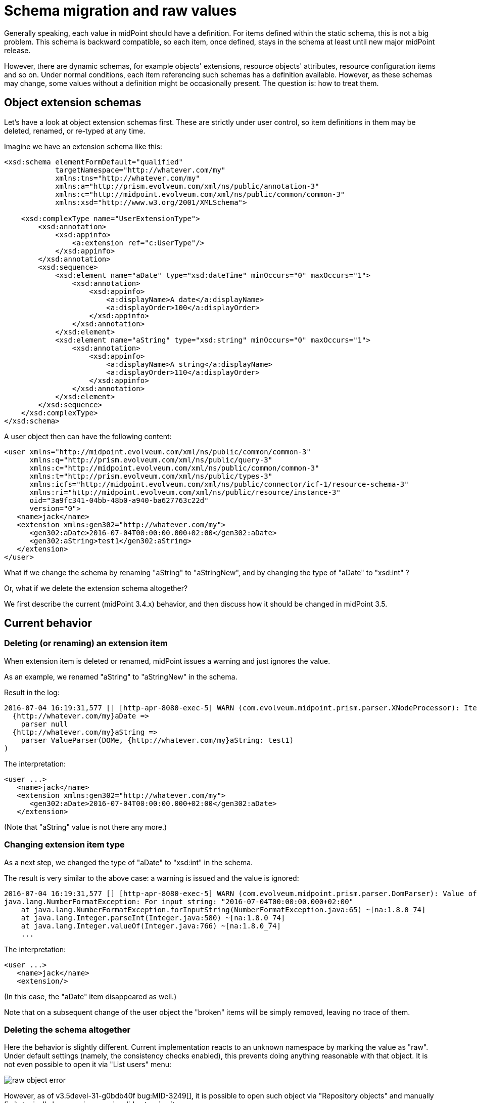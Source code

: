 = Schema migration and raw values
:page-wiki-name: Schema migration and raw values
:page-wiki-metadata-create-user: mederly
:page-wiki-metadata-create-date: 2016-07-04T15:51:17.331+02:00
:page-wiki-metadata-modify-user: mederly
:page-wiki-metadata-modify-date: 2016-07-06T10:09:21.651+02:00

Generally speaking, each value in midPoint should have a definition.
For items defined within the static schema, this is not a big problem.
This schema is backward compatible, so each item, once defined, stays in the schema at least until new major midPoint release.

However, there are dynamic schemas, for example objects' extensions, resource objects' attributes, resource configuration items and so on.
Under normal conditions, each item referencing such schemas has a definition available.
However, as these schemas may change, some values without a definition might be occasionally present.
The question is: how to treat them.


== Object extension schemas

Let's have a look at object extension schemas first.
These are strictly under user control, so item definitions in them may be deleted, renamed, or re-typed at any time.

Imagine we have an extension schema like this:

[source,xml]
----
<xsd:schema elementFormDefault="qualified"
            targetNamespace="http://whatever.com/my"
            xmlns:tns="http://whatever.com/my"
            xmlns:a="http://prism.evolveum.com/xml/ns/public/annotation-3"
            xmlns:c="http://midpoint.evolveum.com/xml/ns/public/common/common-3"
            xmlns:xsd="http://www.w3.org/2001/XMLSchema">

    <xsd:complexType name="UserExtensionType">
        <xsd:annotation>
            <xsd:appinfo>
                <a:extension ref="c:UserType"/>
            </xsd:appinfo>
        </xsd:annotation>
        <xsd:sequence>
            <xsd:element name="aDate" type="xsd:dateTime" minOccurs="0" maxOccurs="1">
                <xsd:annotation>
                    <xsd:appinfo>
                        <a:displayName>A date</a:displayName>
                        <a:displayOrder>100</a:displayOrder>
                    </xsd:appinfo>
                </xsd:annotation>
            </xsd:element>
            <xsd:element name="aString" type="xsd:string" minOccurs="0" maxOccurs="1">
                <xsd:annotation>
                    <xsd:appinfo>
                        <a:displayName>A string</a:displayName>
                        <a:displayOrder>110</a:displayOrder>
                    </xsd:appinfo>
                </xsd:annotation>
            </xsd:element>
        </xsd:sequence>
    </xsd:complexType>
</xsd:schema>


----

A user object then can have the following content:

[source]
----
<user xmlns="http://midpoint.evolveum.com/xml/ns/public/common/common-3"
      xmlns:q="http://prism.evolveum.com/xml/ns/public/query-3"
      xmlns:c="http://midpoint.evolveum.com/xml/ns/public/common/common-3"
      xmlns:t="http://prism.evolveum.com/xml/ns/public/types-3"
      xmlns:icfs="http://midpoint.evolveum.com/xml/ns/public/connector/icf-1/resource-schema-3"
      xmlns:ri="http://midpoint.evolveum.com/xml/ns/public/resource/instance-3"
      oid="3a9fc341-04bb-48b0-a940-ba627763c22d"
      version="0">
   <name>jack</name>
   <extension xmlns:gen302="http://whatever.com/my">
      <gen302:aDate>2016-07-04T00:00:00.000+02:00</gen302:aDate>
      <gen302:aString>test1</gen302:aString>
   </extension>
</user>
----

What if we change the schema by renaming "aString" to "aStringNew", and by changing the type of "aDate" to "xsd:int" ?

Or, what if we delete the extension schema altogether?

We first describe the current (midPoint 3.4.x) behavior, and then discuss how it should be changed in midPoint 3.5.


== Current behavior


=== Deleting (or renaming) an extension item

When extension item is deleted or renamed, midPoint issues a warning and just ignores the value.

As an example, we renamed "aString" to "aStringNew" in the schema.

Result in the log:

[source]
----
2016-07-04 16:19:31,577 [] [http-apr-8080-exec-5] WARN (com.evolveum.midpoint.prism.parser.XNodeProcessor): Item {http://whatever.com/my}aString has no definition (schema present, in container PCD:{.../common/common-3}extension {http://whatever.com/my}UserExtensionType[0,1],dyn,RAM,runtime)while parsing (
  {http://whatever.com/my}aDate => 
    parser null
  {http://whatever.com/my}aString => 
    parser ValueParser(DOMe, {http://whatever.com/my}aString: test1)
)
----

The interpretation:

[source,xml]
----
<user ...>
   <name>jack</name>
   <extension xmlns:gen302="http://whatever.com/my">
      <gen302:aDate>2016-07-04T00:00:00.000+02:00</gen302:aDate>
   </extension>
----

(Note that "aString" value is not there any more.)


=== Changing extension item type

As a next step, we changed the type of "aDate" to "xsd:int" in the schema.

The result is very similar to the above case: a warning is issued and the value is ignored:

[source]
----
2016-07-04 16:19:31,577 [] [http-apr-8080-exec-5] WARN (com.evolveum.midpoint.prism.parser.DomParser): Value of '2016-07-04T00:00:00.000+02:00' couldn't be parsed as '{http://www.w3.org/2001/XMLSchema}int' -- interpreting as null because of COMPAT mode set
java.lang.NumberFormatException: For input string: "2016-07-04T00:00:00.000+02:00"
    at java.lang.NumberFormatException.forInputString(NumberFormatException.java:65) ~[na:1.8.0_74]
    at java.lang.Integer.parseInt(Integer.java:580) ~[na:1.8.0_74]
    at java.lang.Integer.valueOf(Integer.java:766) ~[na:1.8.0_74]
    ...
----

The interpretation:

[source,xml]
----
<user ...>
   <name>jack</name>
   <extension/>
----

(In this case, the "aDate" item disappeared as well.)

Note that on a subsequent change of the user object the "broken" items will be simply removed, leaving no trace of them.


=== Deleting the schema altogether

Here the behavior is slightly different.
Current implementation reacts to an unknown namespace by marking the value as "raw".
Under default settings (namely, the consistency checks enabled), this prevents doing anything reasonable with that object.
It is not even possible to open it via "List users" menu:

image::raw-object-error.png[]



However, as of v3.5devel-31-g0bdb40f bug:MID-3249[], it is possible to open such object via "Repository objects" and manually fix it, typically by removing now-invalid extension items:

image::raw-object-edit.png[]




== Desired behavior

Here is a proposal of the desired solution properties:

. MidPoint should behave consistently for all cases:

.. unknown item name for legal namespace,

.. unknown item namespace,

.. unparseable item value e.g. for xsd:int, xsd:dateTime, or the like,



. If possible, the behavior should be consistent when parsing prism structures (i.e. wrong item within a prism container) with parsing non-prism structures (i.e. wrong attribute within a bean).
Here might be a problem how to store non-compliant values, because the structure of beans is fixed in compile time.
But general approach to handling these should be as unified as possible.

. Non-compliant values should *not* be silently removed.
Their removal should be done either explicitly by editing via "repository object" page, or by running a special task (perhaps the Reindex task, with a setting like "remove non-schema-compliant values").

This is to be implemented in midPoint 3.5, as part of prism cleanup effort: bug:MID-2258[].


== Other aspects

We have to think a little bit about other similar situations, like migrating a connector that causes changing the structure of the "attributes" section in repository shadows or the structure of "configuration" section of the resource.

Also, there are situations, when the type of a value is unspecified, e.g. the content of <value> element in:

[source,xml]
----
<objectTemplate ...>
  <mapping>
    <expression>
      <value>
        <targetRef oid="00000000-0000-0000-0000-000000000008" type="c:RoleType"/>
      </value>
    </expression>
    <target>
      <c:path>assignment</c:path>
    </target>
  </mapping>
</objectTemplate>
----

Currently we accept any value in the <value> element (because the whole mapping is treated like prism property, not like a container).
Any structural problems are reported only when the mapping is to be applied.

If we change this behavior to require xsi:type element on each value, we would be able to report syntax errors soon (while importing the object), but bringing extra work to the user.

So, this is to be discussed yet.